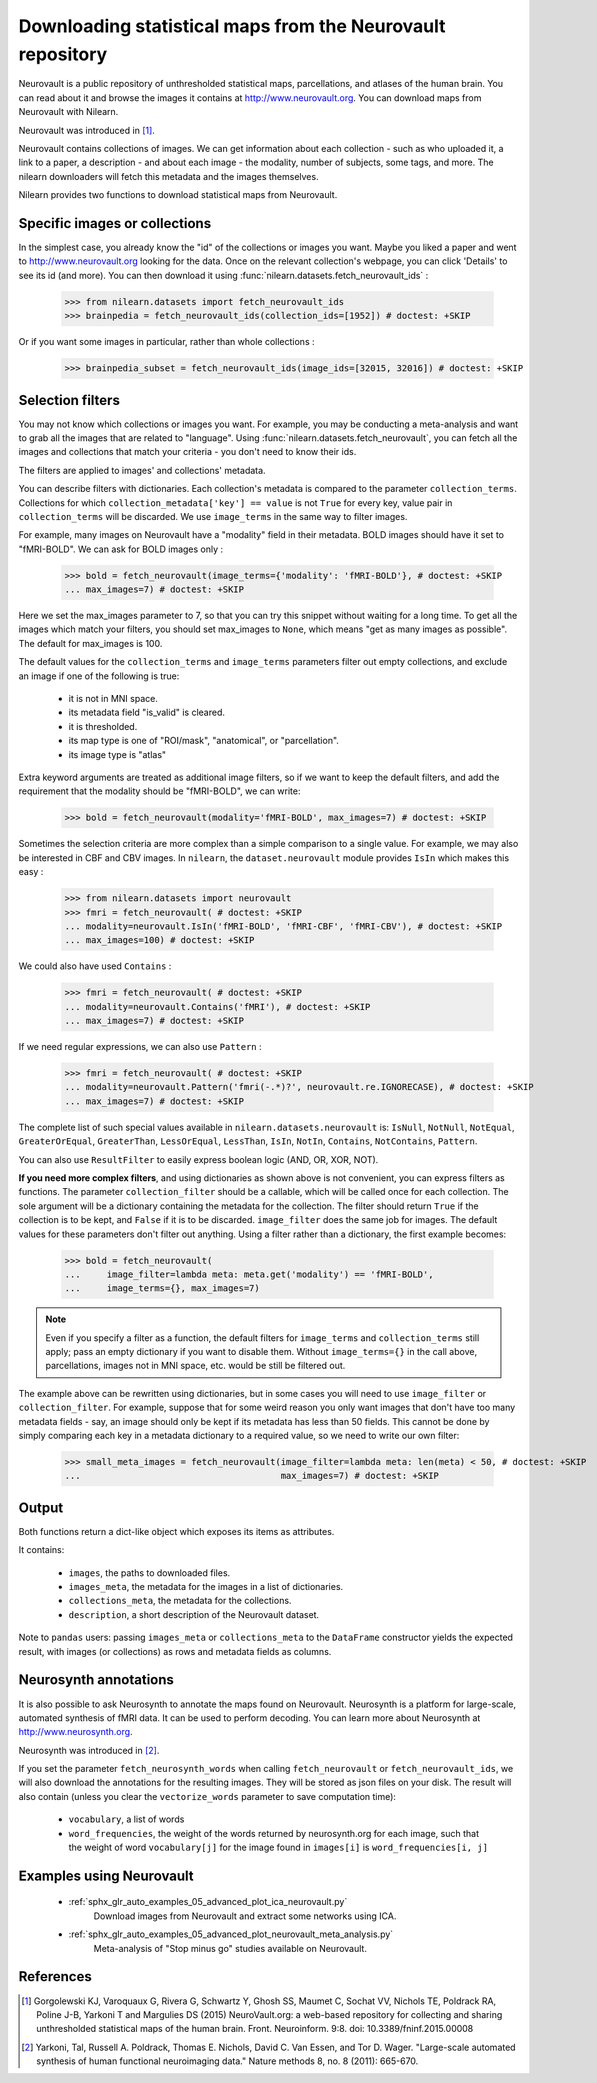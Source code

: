 .. _neurovault:

===========================================================
Downloading statistical maps from the Neurovault repository
===========================================================

Neurovault is a public repository of unthresholded statistical maps,
parcellations, and atlases of the human brain. You can read about it
and browse the images it contains at http://www.neurovault.org. You
can download maps from Neurovault with Nilearn.

Neurovault was introduced in [1]_.

Neurovault contains collections of images. We can get information
about each collection - such as who uploaded it, a link to a paper, a
description - and about each image - the modality, number of subjects,
some tags, and more. The nilearn downloaders will fetch this metadata
and the images themselves.

Nilearn provides two functions to download statistical maps from
Neurovault.

Specific images or collections
------------------------------

In the simplest case, you already know the "id" of the collections or
images you want. Maybe you liked a paper and went to
http://www.neurovault.org looking for the data. Once on the relevant
collection's webpage, you can click 'Details' to see its id
(and more). You can then download it using
:func:`nilearn.datasets.fetch_neurovault_ids` :

    >>> from nilearn.datasets import fetch_neurovault_ids
    >>> brainpedia = fetch_neurovault_ids(collection_ids=[1952]) # doctest: +SKIP

Or if you want some images in particular, rather than whole
collections :

    >>> brainpedia_subset = fetch_neurovault_ids(image_ids=[32015, 32016]) # doctest: +SKIP

Selection filters
-----------------

You may not know which collections or images you want. For example,
you may be conducting a meta-analysis and want to grab all the images
that are related to "language". Using
:func:`nilearn.datasets.fetch_neurovault`, you can fetch all the images and
collections that match your criteria - you don't need to know their
ids.

The filters are applied to images' and collections' metadata.

You can describe filters with dictionaries. Each collection's
metadata is compared to the parameter ``collection_terms``. Collections
for which ``collection_metadata['key'] == value`` is not ``True`` for
every key, value pair in ``collection_terms`` will be discarded. We use
``image_terms`` in the same way to filter images.

For example, many images on Neurovault have a "modality" field in their
metadata.  BOLD images should have it set to "fMRI-BOLD". We can ask for BOLD
images only :

    >>> bold = fetch_neurovault(image_terms={'modality': 'fMRI-BOLD'}, # doctest: +SKIP
    ... max_images=7) # doctest: +SKIP

Here we set the max_images parameter to 7, so that you can try this snippet
without waiting for a long time. To get all the images which match your
filters, you should set max_images to ``None``, which means "get as many
images as possible". The default for max_images is 100.

The default values for the ``collection_terms`` and ``image_terms`` parameters
filter out empty collections, and exclude an image if one of the following is
true:

   - it is not in MNI space.
   - its metadata field "is_valid" is cleared.
   - it is thresholded.
   - its map type is one of "ROI/mask", "anatomical", or "parcellation".
   - its image type is "atlas"

Extra keyword arguments are treated as additional image filters, so if we want
to keep the default filters, and add the requirement that the modality should
be "fMRI-BOLD", we can write:

    >>> bold = fetch_neurovault(modality='fMRI-BOLD', max_images=7) # doctest: +SKIP


Sometimes the selection criteria are more complex than a simple
comparison to a single value. For example, we may also be interested
in CBF and CBV images. In ``nilearn``, the ``dataset.neurovault`` module
provides ``IsIn`` which makes this easy :

    >>> from nilearn.datasets import neurovault
    >>> fmri = fetch_neurovault( # doctest: +SKIP
    ... modality=neurovault.IsIn('fMRI-BOLD', 'fMRI-CBF', 'fMRI-CBV'), # doctest: +SKIP
    ... max_images=100) # doctest: +SKIP

We could also have used ``Contains`` :

    >>> fmri = fetch_neurovault( # doctest: +SKIP
    ... modality=neurovault.Contains('fMRI'), # doctest: +SKIP
    ... max_images=7) # doctest: +SKIP

If we need regular expressions, we can also use ``Pattern`` :

    >>> fmri = fetch_neurovault( # doctest: +SKIP
    ... modality=neurovault.Pattern('fmri(-.*)?', neurovault.re.IGNORECASE), # doctest: +SKIP
    ... max_images=7) # doctest: +SKIP

The complete list of such special values available in
``nilearn.datasets.neurovault`` is:
``IsNull``, ``NotNull``, ``NotEqual``, ``GreaterOrEqual``,
``GreaterThan``, ``LessOrEqual``, ``LessThan``, ``IsIn``, ``NotIn``,
``Contains``, ``NotContains``, ``Pattern``.

You can also use ``ResultFilter`` to easily express boolean logic
(AND, OR, XOR, NOT).


**If you need more complex filters**, and using dictionaries as shown above is
not convenient, you can express filters as functions. The parameter
``collection_filter`` should be a callable, which will be called once for each
collection. The sole argument will be a dictionary containing the metadata for
the collection. The filter should return ``True`` if the collection is to be
kept, and ``False`` if it is to be discarded. ``image_filter`` does the same
job for images. The default values for these parameters don't filter out
anything.
Using a filter rather than a dictionary, the first example becomes:

    >>> bold = fetch_neurovault(
    ...     image_filter=lambda meta: meta.get('modality') == 'fMRI-BOLD',
    ...     image_terms={}, max_images=7)

.. note::

  Even if you specify a filter as a function, the default filters for
  ``image_terms`` and ``collection_terms`` still apply; pass an empty
  dictionary if you want to disable them. Without ``image_terms={}`` in the
  call above, parcellations, images not in MNI space, etc. would be still be
  filtered out.


The example above can be rewritten using dictionaries, but in some cases you
will need to use ``image_filter`` or ``collection_filter``. For example,
suppose that for some weird reason you only want images that don't have too
many metadata fields - say, an image should only be kept if its metadata has
less than 50 fields.  This cannot be done by simply comparing each key in a
metadata dictionary to a required value, so we need to write our own filter:

  >>> small_meta_images = fetch_neurovault(image_filter=lambda meta: len(meta) < 50, # doctest: +SKIP
  ...                                      max_images=7) # doctest: +SKIP


Output
------

Both functions return a dict-like object which exposes its items as
attributes.

It contains:

  - ``images``, the paths to downloaded files.
  - ``images_meta``, the metadata for the images in a list of
    dictionaries.
  - ``collections_meta``, the metadata for the collections.
  - ``description``, a short description of the Neurovault dataset.

Note to ``pandas`` users: passing ``images_meta`` or ``collections_meta``
to the ``DataFrame`` constructor yields the expected result, with
images (or collections) as rows and metadata fields as columns.

Neurosynth annotations
----------------------

It is also possible to ask Neurosynth to annotate the maps found on
Neurovault. Neurosynth is a platform for large-scale, automated
synthesis of fMRI data. It can be used to perform decoding.  You can
learn more about Neurosynth at http://www.neurosynth.org.

Neurosynth was introduced in [2]_.

If you set the parameter ``fetch_neurosynth_words`` when calling
``fetch_neurovault`` or ``fetch_neurovault_ids``, we will also
download the annotations for the resulting images. They will be stored
as json files on your disk. The result will also contain (unless you
clear the ``vectorize_words`` parameter to save computation time):

   - ``vocabulary``, a list of words
   - ``word_frequencies``, the weight of the words returned by
     neurosynth.org for each image, such that the weight of word
     ``vocabulary[j]`` for the image found in ``images[i]`` is
     ``word_frequencies[i, j]``

Examples using Neurovault
-------------------------

    - :ref:`sphx_glr_auto_examples_05_advanced_plot_ica_neurovault.py`
          Download images from Neurovault and extract some networks
          using ICA.

    - :ref:`sphx_glr_auto_examples_05_advanced_plot_neurovault_meta_analysis.py`
        Meta-analysis of "Stop minus go" studies available on
        Neurovault.

References
----------

.. [1] Gorgolewski KJ, Varoquaux G, Rivera G, Schwartz Y, Ghosh SS,
   Maumet C, Sochat VV, Nichols TE, Poldrack RA, Poline J-B,
   Yarkoni T and Margulies DS (2015) NeuroVault.org: a web-based
   repository for collecting and sharing unthresholded
   statistical maps of the human brain. Front. Neuroinform. 9:8.
   doi: 10.3389/fninf.2015.00008

.. [2] Yarkoni, Tal, Russell A. Poldrack, Thomas E. Nichols, David
   C. Van Essen, and Tor D. Wager. "Large-scale automated synthesis
   of human functional neuroimaging data." Nature methods 8, no. 8
   (2011): 665-670.


